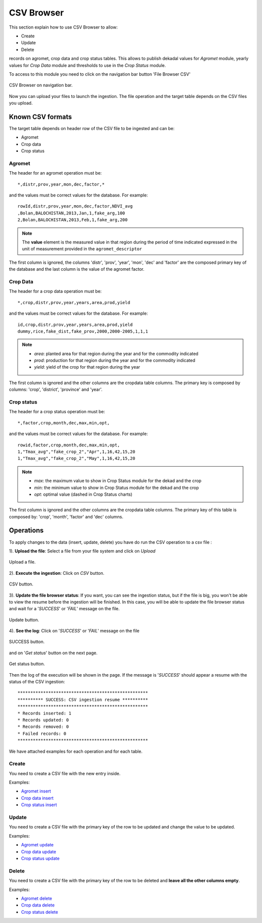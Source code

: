 .. module:: cippak.admin.csv
   :synopsis: Learn about how to ingest from CSV files and download generated data.

.. _cippak.admin.csv:

.. raw:: latex

  \newpage % hard pagebreak at exactly this position   

CSV Browser 
===========

This section explain how to use CSV Browser to allow:

* Create
* Update
* Delete

records on agromet, crop data and crop status tables. This allows to publish dekadal values for *Agromet* module, yearly values for *Crop Data* module and thresholds to use in the *Crop Status* module. 

To access to this module you need to click on the navigation bar button 'File Browser CSV'

.. figure::  resources/csv_browser.png	
   :align:   center

   CSV Browser on navigation bar.

Now you can upload your files to launch the ingestion. The file operation and the target table depends on the CSV files you upload.

Known CSV formats
-----------------

The target table depends on header row of the CSV file to be ingested and can be:

* Agromet
* Crop data
* Crop status

Agromet
+++++++

The header for an agromet operation must be::

	*,distr,prov,year,mon,dec,factor,*

and the values must be correct values for the database. For example::

	rowId,distr,prov,year,mon,dec,factor,NDVI_avg
	,Bolan,BALOCHISTAN,2013,Jan,1,fake_arg,100
	2,Bolan,BALOCHISTAN,2013,Feb,1,fake_arg,200

.. note:: The **value** element is the measured value in that region during the period of time indicated expressed in the unit of measurement provided in the ``agromet_descriptor``

The first column is ignored, the columns 'distr', 'prov', 'year', 'mon', 'dec' and 'factor' are the composed primary key of the database and the last column is the value of the agromet factor.

Crop Data
+++++++++

The header for a crop data operation must be::

	*,crop,distr,prov,year,years,area,prod,yield

and the values must be correct values for the database. For example::

	id,crop,distr,prov,year,years,area,prod,yield
	dummy,rice,fake_dist,fake_prov,2000,2000-2005,1,1,1

.. note::   * *area*: planted area for that region during the year and for the commodity indicated
            * *prod*: production for that region during the year and for the commodity indicated
            * *yield*: yield of the crop for that region during the year

The first column is ignored and the other columns are the cropdata table columns. The primary key is composed by columns: 'crop', 'district', 'province' and 'year'.

Crop status
+++++++++++

The header for a crop status operation must be::

	*,factor,crop,month,dec,max,min,opt,

and the values must be correct values for the database. For example::

	rowid,factor,crop,month,dec,max,min,opt,
	1,"Tmax_avg","fake_crop_2","Apr",1,16,42,15,20
	1,"Tmax_avg","fake_crop_2","May",1,16,42,15,20

.. note::   * *max*: the maximum value to show in Crop Status module for the dekad and the crop
            * *min*: the minimum value to show in Crop Status module for the dekad and the crop
            * *opt*: optimal value (dashed in Crop Status charts)

The first column is ignored and the other columns are the cropdata table columns. The primary key of this table is composed by: 'crop', 'month', 'factor' and 'dec' columns.

Operations
----------

To apply changes to the data (insert, update, delete) you have do run the CSV operation to a csv file :

1). **Upload the file**: Select a file from your file system and click on *Upload*

.. figure::  resources/upload.png	
   :align:   center

   Upload a file.

.. raw:: latex

  \newpage % hard pagebreak at exactly this position   

2). **Execute the ingestion**: Click on *CSV* button.

.. figure::  resources/CSV_click.png	
   :align:   center

   CSV button.

3). **Update the file browser status**: If you want, you can see the ingestion status, but if the file is big, you won't be able to view the resume before the ingestion will be finished. In this case, you will be able to update the file browser status and wait for a '*SUCCESS*' or '*FAIL*' message on the file.

.. figure::  resources/update.png	
   :align:   center

   Update button.

.. raw:: latex

  \newpage % hard pagebreak at exactly this position   

4). **See the log**: Click on '*SUCCESS*' or '*FAIL*' message on the file 

.. figure::  resources/success.png	
   :align:   center

   SUCCESS button.

and on '*Get status*' button on the next page. 

.. figure::  resources/get_status.png	
   :align:   center

   Get status button.

Then the log of the execution will be shown in the page. If the message is '*SUCCESS*' should appear a resume with the status of the CSV ingestion::

		***************************************************
		********** SUCCESS: CSV ingestion resume **********
		***************************************************
		* Records inserted: 1
		* Records updated: 0
		* Records removed: 0
		* Failed records: 0
		***************************************************

We have attached examples for each operation and for each table.

.. raw:: latex

  \newpage % hard pagebreak at exactly this position   

Create
++++++

You need to create a CSV file with the new entry inside.

Examples:

* `Agromet insert <https://github.com/geosolutions-it/OpenSDI-Manager/raw/c3c5ffac7789b428b552d7e021bd763b80456557/geobatch/csvingest/src/test/resources/testdata/pak_NDVI_insert.csv>`_
* `Crop data insert <https://github.com/geosolutions-it/OpenSDI-Manager/raw/c3c5ffac7789b428b552d7e021bd763b80456557/geobatch/csvingest/src/test/resources/testdata/cropdata_insert.csv>`_
* `Crop status insert <https://github.com/geosolutions-it/OpenSDI-Manager/raw/c3c5ffac7789b428b552d7e021bd763b80456557/geobatch/csvingest/src/test/resources/testdata/pak_cropstatus_insert_fake.csv>`_

Update
++++++

You need to create a CSV file with the primary key of the row to be updated and change the value to be updated. 

Examples:

* `Agromet update <https://github.com/geosolutions-it/OpenSDI-Manager/blob/c3c5ffac7789b428b552d7e021bd763b80456557/geobatch/csvingest/src/test/resources/testdata/pak_NDVI_modify.csv>`_
* `Crop data update <https://github.com/geosolutions-it/OpenSDI-Manager/raw/c3c5ffac7789b428b552d7e021bd763b80456557/geobatch/csvingest/src/test/resources/testdata/cropdata_mod.csv>`_
* `Crop status update <https://github.com/geosolutions-it/OpenSDI-Manager/raw/c3c5ffac7789b428b552d7e021bd763b80456557/geobatch/csvingest/src/test/resources/testdata/pak_cropstatus_mod_fake.csv>`_

Delete
++++++

You need to create a CSV file with the primary key of the row to be deleted and **leave all the other columns empty**. 

Examples:

* `Agromet delete <https://github.com/geosolutions-it/OpenSDI-Manager/raw/c3c5ffac7789b428b552d7e021bd763b80456557/geobatch/csvingest/src/test/resources/testdata/pak_NDVI_rm.csv>`_
* `Crop data delete <https://github.com/geosolutions-it/OpenSDI-Manager/raw/c3c5ffac7789b428b552d7e021bd763b80456557/geobatch/csvingest/src/test/resources/testdata/cropdata_rm.csv>`_
* `Crop status delete <https://github.com/geosolutions-it/OpenSDI-Manager/raw/c3c5ffac7789b428b552d7e021bd763b80456557/geobatch/csvingest/src/test/resources/testdata/pak_cropstatus_remove_fake.csv>`_
